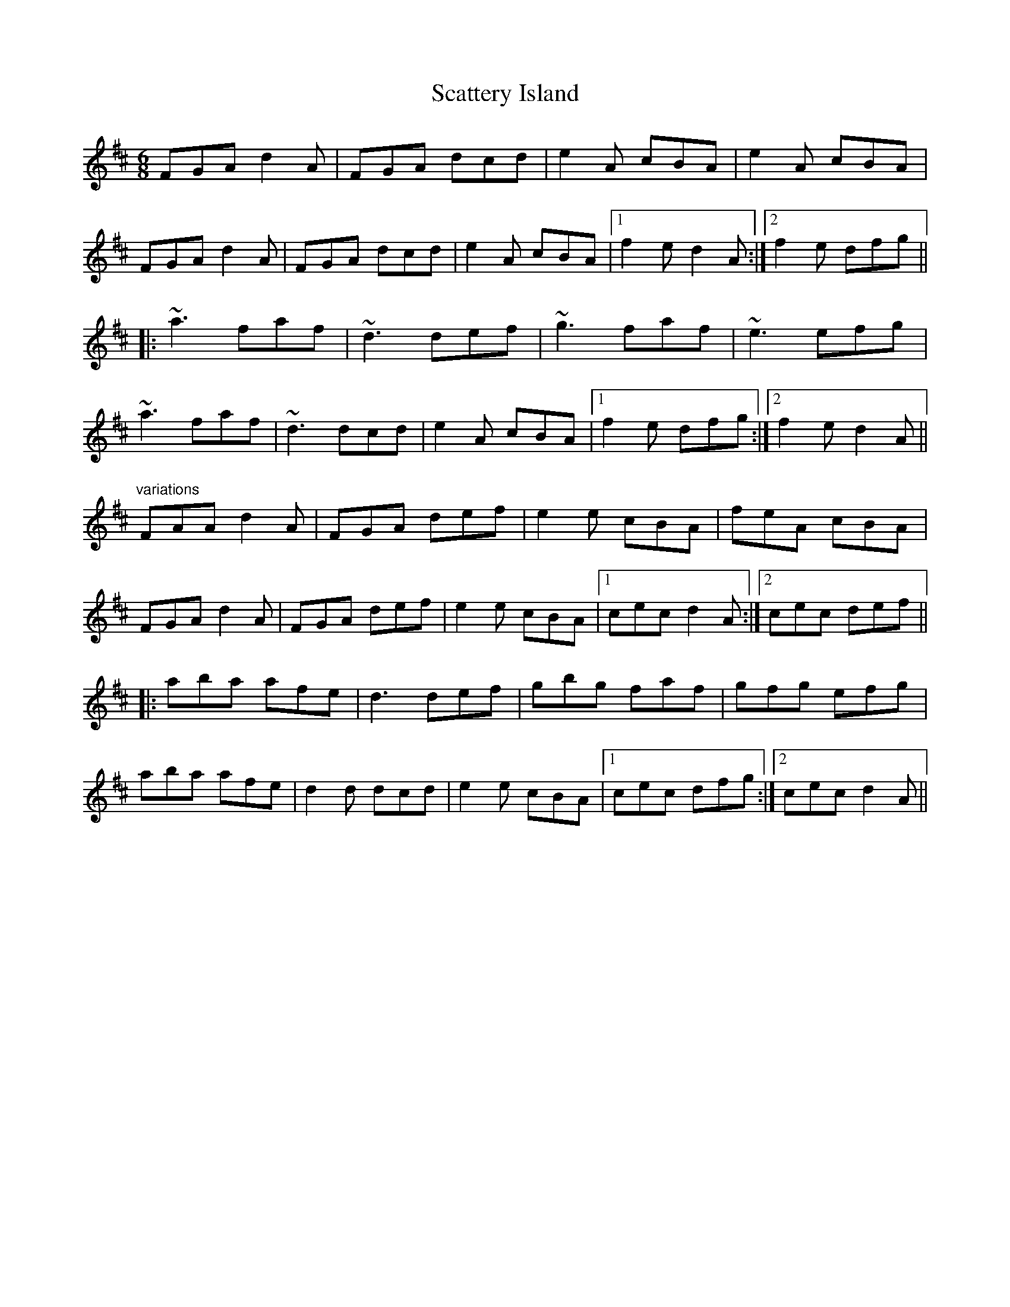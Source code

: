 X: 1
T:Scattery Island
R:slide
D:Sean Ryan: Siuil Uait
D:Four Men and a Dog: Shifting Gravel
Z:id:hn-slide-21
M:6/8
K:D
FGA d2A|FGA dcd|e2A cBA|e2A cBA|
FGA d2A|FGA dcd|e2A cBA|1 f2e d2A:|2 f2e dfg||
|:~a3 faf|~d3 def|~g3 faf|~e3 efg|
~a3 faf|~d3 dcd|e2A cBA|1 f2e dfg:|2 f2e d2A||
"variations"
FAA d2A|FGA def|e2e cBA|feA cBA|
FGA d2A|FGA def|e2e cBA|1 cec d2A:|2 cec def||
|:aba afe|d3 def|gbg faf|gfg efg|
aba afe|d2d dcd|e2e cBA|1 cec dfg:|2 cec d2A||
